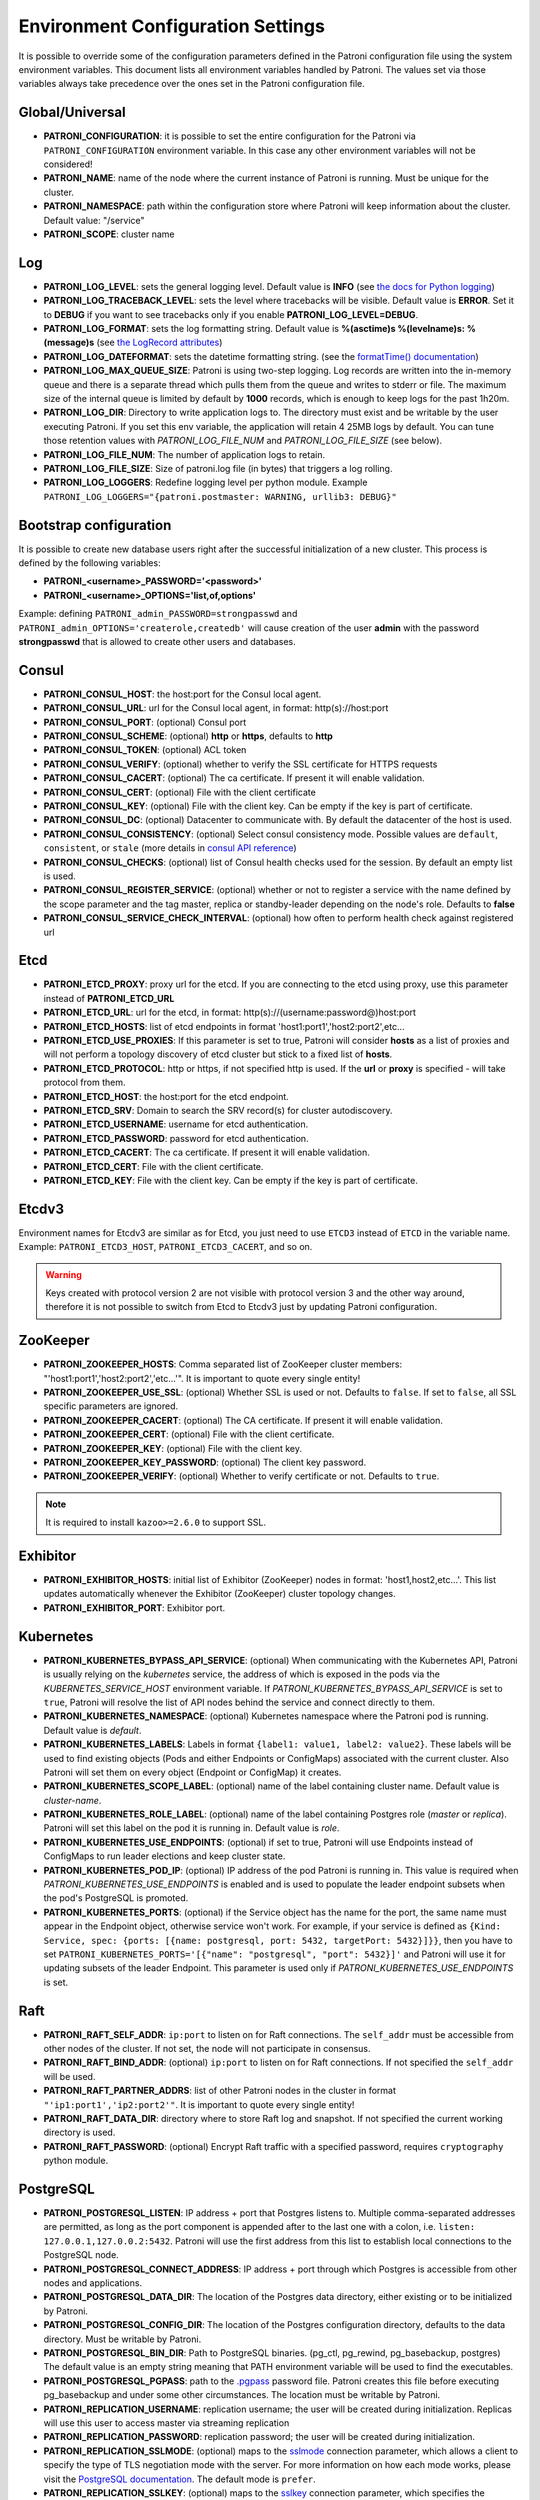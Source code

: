.. _environment:

Environment Configuration Settings
==================================

It is possible to override some of the configuration parameters defined in the Patroni configuration file using the system environment variables. This document lists all environment variables handled by Patroni. The values set via those variables always take precedence over the ones set in the Patroni configuration file.

Global/Universal
----------------
-  **PATRONI\_CONFIGURATION**: it is possible to set the entire configuration for the Patroni via ``PATRONI_CONFIGURATION`` environment variable. In this case any other environment variables will not be considered!
-  **PATRONI\_NAME**: name of the node where the current instance of Patroni is running. Must be unique for the cluster.
-  **PATRONI\_NAMESPACE**: path within the configuration store where Patroni will keep information about the cluster. Default value: "/service"
-  **PATRONI\_SCOPE**: cluster name

Log
---
-  **PATRONI\_LOG\_LEVEL**: sets the general logging level. Default value is **INFO** (see `the docs for Python logging <https://docs.python.org/3.6/library/logging.html#levels>`_)
-  **PATRONI\_LOG\_TRACEBACK\_LEVEL**: sets the level where tracebacks will be visible. Default value is **ERROR**. Set it to **DEBUG** if you want to see tracebacks only if you enable **PATRONI\_LOG\_LEVEL=DEBUG**.
-  **PATRONI\_LOG\_FORMAT**: sets the log formatting string. Default value is **%(asctime)s %(levelname)s: %(message)s** (see `the LogRecord attributes <https://docs.python.org/3.6/library/logging.html#logrecord-attributes>`_)
-  **PATRONI\_LOG\_DATEFORMAT**: sets the datetime formatting string. (see the `formatTime() documentation <https://docs.python.org/3.6/library/logging.html#logging.Formatter.formatTime>`_)
-  **PATRONI\_LOG\_MAX\_QUEUE\_SIZE**: Patroni is using two-step logging. Log records are written into the in-memory queue and there is a separate thread which pulls them from the queue and writes to stderr or file. The maximum size of the internal queue is limited by default by **1000** records, which is enough to keep logs for the past 1h20m.
-  **PATRONI\_LOG\_DIR**: Directory to write application logs to. The directory must exist and be writable by the user executing Patroni. If you set this env variable, the application will retain 4 25MB logs by default. You can tune those retention values with `PATRONI_LOG_FILE_NUM` and `PATRONI_LOG_FILE_SIZE` (see below).
-  **PATRONI\_LOG\_FILE\_NUM**: The number of application logs to retain.
-  **PATRONI\_LOG\_FILE\_SIZE**: Size of patroni.log file (in bytes) that triggers a log rolling.
-  **PATRONI\_LOG\_LOGGERS**: Redefine logging level per python module. Example ``PATRONI_LOG_LOGGERS="{patroni.postmaster: WARNING, urllib3: DEBUG}"``

Bootstrap configuration
-----------------------
It is possible to create new database users right after the successful initialization of a new cluster. This process is defined by the following variables:

-  **PATRONI\_<username>\_PASSWORD='<password>'**
-  **PATRONI\_<username>\_OPTIONS='list,of,options'**

Example: defining ``PATRONI_admin_PASSWORD=strongpasswd`` and ``PATRONI_admin_OPTIONS='createrole,createdb'`` will cause creation of the user **admin** with the password **strongpasswd** that is allowed to create other users and databases.

Consul
------
-  **PATRONI\_CONSUL\_HOST**: the host:port for the Consul local agent.
-  **PATRONI\_CONSUL\_URL**: url for the Consul local agent, in format: http(s)://host:port
-  **PATRONI\_CONSUL\_PORT**: (optional) Consul port
-  **PATRONI\_CONSUL\_SCHEME**: (optional) **http** or **https**, defaults to **http**
-  **PATRONI\_CONSUL\_TOKEN**: (optional) ACL token
-  **PATRONI\_CONSUL\_VERIFY**: (optional) whether to verify the SSL certificate for HTTPS requests
-  **PATRONI\_CONSUL\_CACERT**: (optional) The ca certificate. If present it will enable validation.
-  **PATRONI\_CONSUL\_CERT**: (optional) File with the client certificate
-  **PATRONI\_CONSUL\_KEY**: (optional) File with the client key. Can be empty if the key is part of certificate.
-  **PATRONI\_CONSUL\_DC**: (optional) Datacenter to communicate with. By default the datacenter of the host is used.
-  **PATRONI\_CONSUL\_CONSISTENCY**: (optional) Select consul consistency mode. Possible values are ``default``, ``consistent``, or ``stale`` (more details in `consul API reference <https://www.consul.io/api/features/consistency.html/>`__)
-  **PATRONI\_CONSUL\_CHECKS**: (optional) list of Consul health checks used for the session. By default an empty list is used.
-  **PATRONI\_CONSUL\_REGISTER\_SERVICE**: (optional) whether or not to register a service with the name defined by the scope parameter and the tag master, replica or standby-leader depending on the node's role. Defaults to **false**
-  **PATRONI\_CONSUL\_SERVICE\_CHECK\_INTERVAL**: (optional) how often to perform health check against registered url

Etcd
----

-  **PATRONI\_ETCD\_PROXY**: proxy url for the etcd. If you are connecting to the etcd using proxy, use this parameter instead of **PATRONI\_ETCD\_URL**
-  **PATRONI\_ETCD\_URL**: url for the etcd, in format: http(s)://(username:password@)host:port
-  **PATRONI\_ETCD\_HOSTS**: list of etcd endpoints in format 'host1:port1','host2:port2',etc...
-  **PATRONI\_ETCD\_USE\_PROXIES**: If this parameter is set to true, Patroni will consider **hosts** as a list of proxies and will not perform a topology discovery of etcd cluster but stick to a fixed list of **hosts**.
-  **PATRONI\_ETCD\_PROTOCOL**: http or https, if not specified http is used. If the **url** or **proxy** is specified - will take protocol from them.
-  **PATRONI\_ETCD\_HOST**: the host:port for the etcd endpoint.
-  **PATRONI\_ETCD\_SRV**: Domain to search the SRV record(s) for cluster autodiscovery.
-  **PATRONI\_ETCD\_USERNAME**: username for etcd authentication.
-  **PATRONI\_ETCD\_PASSWORD**: password for etcd authentication.
-  **PATRONI\_ETCD\_CACERT**: The ca certificate. If present it will enable validation.
-  **PATRONI\_ETCD\_CERT**: File with the client certificate.
-  **PATRONI\_ETCD\_KEY**: File with the client key. Can be empty if the key is part of certificate.

Etcdv3
------
Environment names for Etcdv3 are similar as for Etcd, you just need to use ``ETCD3`` instead of ``ETCD`` in the variable name. Example: ``PATRONI_ETCD3_HOST``, ``PATRONI_ETCD3_CACERT``, and so on.

.. warning::
    Keys created with protocol version 2 are not visible with protocol version 3 and the other way around, therefore it is not possible to switch from Etcd to Etcdv3 just by updating Patroni configuration.


ZooKeeper
---------
-  **PATRONI\_ZOOKEEPER\_HOSTS**: Comma separated list of ZooKeeper cluster members: "'host1:port1','host2:port2','etc...'". It is important to quote every single entity!
-  **PATRONI\_ZOOKEEPER\_USE\_SSL**: (optional) Whether SSL is used or not. Defaults to ``false``. If set to ``false``, all SSL specific parameters are ignored.
-  **PATRONI\_ZOOKEEPER\_CACERT**: (optional) The CA certificate. If present it will enable validation.
-  **PATRONI\_ZOOKEEPER\_CERT**: (optional) File with the client certificate.
-  **PATRONI\_ZOOKEEPER\_KEY**: (optional) File with the client key.
-  **PATRONI\_ZOOKEEPER\_KEY\_PASSWORD**: (optional) The client key password.
-  **PATRONI\_ZOOKEEPER\_VERIFY**: (optional) Whether to verify certificate or not. Defaults to ``true``.

.. note::
    It is required to install ``kazoo>=2.6.0`` to support SSL.


Exhibitor
---------
-  **PATRONI\_EXHIBITOR\_HOSTS**: initial list of Exhibitor (ZooKeeper) nodes in format: 'host1,host2,etc...'. This list updates automatically whenever the Exhibitor (ZooKeeper) cluster topology changes.
-  **PATRONI\_EXHIBITOR\_PORT**: Exhibitor port.

.. _kubernetes_environment:

Kubernetes
----------
-  **PATRONI\_KUBERNETES\_BYPASS\_API\_SERVICE**: (optional) When communicating with the Kubernetes API, Patroni is usually relying on the `kubernetes` service, the address of which is exposed in the pods via the `KUBERNETES_SERVICE_HOST` environment variable. If `PATRONI_KUBERNETES_BYPASS_API_SERVICE` is set to ``true``, Patroni will resolve the list of API nodes behind the service and connect directly to them.
-  **PATRONI\_KUBERNETES\_NAMESPACE**: (optional) Kubernetes namespace where the Patroni pod is running. Default value is `default`.
-  **PATRONI\_KUBERNETES\_LABELS**: Labels in format ``{label1: value1, label2: value2}``. These labels will be used to find existing objects (Pods and either Endpoints or ConfigMaps) associated with the current cluster. Also Patroni will set them on every object (Endpoint or ConfigMap) it creates.
-  **PATRONI\_KUBERNETES\_SCOPE\_LABEL**: (optional) name of the label containing cluster name. Default value is `cluster-name`.
-  **PATRONI\_KUBERNETES\_ROLE\_LABEL**: (optional) name of the label containing Postgres role (`master` or `replica`). Patroni will set this label on the pod it is running in. Default value is `role`.
-  **PATRONI\_KUBERNETES\_USE\_ENDPOINTS**: (optional) if set to true, Patroni will use Endpoints instead of ConfigMaps to run leader elections and keep cluster state.
-  **PATRONI\_KUBERNETES\_POD\_IP**: (optional) IP address of the pod Patroni is running in. This value is required when `PATRONI_KUBERNETES_USE_ENDPOINTS` is enabled and is used to populate the leader endpoint subsets when the pod's PostgreSQL is promoted.
-  **PATRONI\_KUBERNETES\_PORTS**: (optional) if the Service object has the name for the port, the same name must appear in the Endpoint object, otherwise service won't work. For example, if your service is defined as ``{Kind: Service, spec: {ports: [{name: postgresql, port: 5432, targetPort: 5432}]}}``, then you have to set ``PATRONI_KUBERNETES_PORTS='[{"name": "postgresql", "port": 5432}]'`` and Patroni will use it for updating subsets of the leader Endpoint. This parameter is used only if `PATRONI_KUBERNETES_USE_ENDPOINTS` is set.

Raft
----

-  **PATRONI\_RAFT\_SELF\_ADDR**: ``ip:port`` to listen on for Raft connections. The ``self_addr`` must be accessible from other nodes of the cluster. If not set, the node will not participate in consensus.
-  **PATRONI\_RAFT\_BIND\_ADDR**: (optional) ``ip:port`` to listen on for Raft connections. If not specified the ``self_addr`` will be used.
-  **PATRONI\_RAFT\_PARTNER\_ADDRS**: list of other Patroni nodes in the cluster in format ``"'ip1:port1','ip2:port2'"``. It is important to quote every single entity!
-  **PATRONI\_RAFT\_DATA\_DIR**: directory where to store Raft log and snapshot. If not specified the current working directory is used.
-  **PATRONI\_RAFT\_PASSWORD**: (optional) Encrypt Raft traffic with a specified password, requires ``cryptography`` python module.

PostgreSQL
----------
-  **PATRONI\_POSTGRESQL\_LISTEN**: IP address + port that Postgres listens to. Multiple comma-separated addresses are permitted, as long as the port component is appended after to the last one with a colon, i.e. ``listen: 127.0.0.1,127.0.0.2:5432``. Patroni will use the first address from this list to establish local connections to the PostgreSQL node.
-  **PATRONI\_POSTGRESQL\_CONNECT\_ADDRESS**: IP address + port through which Postgres is accessible from other nodes and applications.
-  **PATRONI\_POSTGRESQL\_DATA\_DIR**: The location of the Postgres data directory, either existing or to be initialized by Patroni.
-  **PATRONI\_POSTGRESQL\_CONFIG\_DIR**: The location of the Postgres configuration directory, defaults to the data directory. Must be writable by Patroni.
-  **PATRONI\_POSTGRESQL\_BIN_DIR**: Path to PostgreSQL binaries. (pg_ctl, pg_rewind, pg_basebackup, postgres) The  default value is an empty string meaning that PATH environment variable will be used to find the executables.
-  **PATRONI\_POSTGRESQL\_PGPASS**: path to the `.pgpass <https://www.postgresql.org/docs/current/static/libpq-pgpass.html>`__ password file. Patroni creates this file before executing pg\_basebackup and under some other circumstances. The location must be writable by Patroni.
-  **PATRONI\_REPLICATION\_USERNAME**: replication username; the user will be created during initialization. Replicas will use this user to access master via streaming replication
-  **PATRONI\_REPLICATION\_PASSWORD**: replication password; the user will be created during initialization.
-  **PATRONI\_REPLICATION\_SSLMODE**: (optional) maps to the `sslmode <https://www.postgresql.org/docs/current/libpq-connect.html#LIBPQ-CONNECT-SSLMODE>`__ connection parameter, which allows a client to specify the type of TLS negotiation mode with the server. For more information on how each mode works, please visit the `PostgreSQL documentation <https://www.postgresql.org/docs/current/libpq-ssl.html#LIBPQ-SSL-SSLMODE-STATEMENTS>`__. The default mode is ``prefer``.
-  **PATRONI\_REPLICATION\_SSLKEY**: (optional) maps to the `sslkey <https://www.postgresql.org/docs/current/libpq-connect.html#LIBPQ-CONNECT-SSLKEY>`__ connection parameter, which specifies the location of the secret key used with the client's certificate.
-  **PATRONI\_REPLICATION\_SSLCERT**: (optional) maps to the `sslcert <https://www.postgresql.org/docs/current/libpq-connect.html#LIBPQ-CONNECT-SSLCERT>`__ connection parameter, which specifies the location of the client certificate.
-  **PATRONI\_REPLICATION\_SSLROOTCERT**: (optional) maps to the `sslrootcert <https://www.postgresql.org/docs/current/libpq-connect.html#LIBPQ-CONNECT-SSLROOTCERT>`__ connection parameter, which specifies the location of a file containing one ore more certificate authorities (CA) certificates that the client will use to verify a server's certificate.
-  **PATRONI\_REPLICATION\_SSLCRL**: (optional) maps to the `sslcrl <https://www.postgresql.org/docs/current/libpq-connect.html#LIBPQ-CONNECT-SSLCRL>`__ connection parameter, which specifies the location of a file containing a certificate revocation list. A client will reject connecting to any server that has a certificate present in this list.
-  **PATRONI\_REPLICATION\_GSSENCMODE**: (optional) maps to the `gssencmode <https://www.postgresql.org/docs/current/libpq-connect.html#LIBPQ-CONNECT-GSSENCMODE>`__ connection parameter, which determines whether or with what priority a secure GSS TCP/IP connection will be negotiated with the server
-  **PATRONI\_REPLICATION\_CHANNEL\_BINDING**: (optional) maps to the `channel_binding <https://www.postgresql.org/docs/current/libpq-connect.html#LIBPQ-CONNECT-CHANNEL-BINDING>`__ connection parameter, which controls the client's use of channel binding.
-  **PATRONI\_SUPERUSER\_USERNAME**: name for the superuser, set during initialization (initdb) and later used by Patroni to connect to the postgres. Also this user is used by pg_rewind.
-  **PATRONI\_SUPERUSER\_PASSWORD**: password for the superuser, set during initialization (initdb).
-  **PATRONI\_SUPERUSER\_SSLMODE**: (optional) maps to the `sslmode <https://www.postgresql.org/docs/current/libpq-connect.html#LIBPQ-CONNECT-SSLMODE>`__ connection parameter, which allows a client to specify the type of TLS negotiation mode with the server. For more information on how each mode works, please visit the `PostgreSQL documentation <https://www.postgresql.org/docs/current/libpq-ssl.html#LIBPQ-SSL-SSLMODE-STATEMENTS>`__. The default mode is ``prefer``.
-  **PATRONI\_SUPERUSER\_SSLKEY**: (optional) maps to the `sslkey <https://www.postgresql.org/docs/current/libpq-connect.html#LIBPQ-CONNECT-SSLKEY>`__ connection parameter, which specifies the location of the secret key used with the client's certificate.
-  **PATRONI\_SUPERUSER\_SSLCERT**: (optional) maps to the `sslcert <https://www.postgresql.org/docs/current/libpq-connect.html#LIBPQ-CONNECT-SSLCERT>`__ connection parameter, which specifies the location of the client certificate.
-  **PATRONI\_SUPERUSER\_SSLROOTCERT**: (optional) maps to the `sslrootcert <https://www.postgresql.org/docs/current/libpq-connect.html#LIBPQ-CONNECT-SSLROOTCERT>`__ connection parameter, which specifies the location of a file containing one ore more certificate authorities (CA) certificates that the client will use to verify a server's certificate.
-  **PATRONI\_SUPERUSER\_SSLCRL**: (optional) maps to the `sslcrl <https://www.postgresql.org/docs/current/libpq-connect.html#LIBPQ-CONNECT-SSLCRL>`__ connection parameter, which specifies the location of a file containing a certificate revocation list. A client will reject connecting to any server that has a certificate present in this list.
-  **PATRONI\_SUPERUSER\_GSSENCMODE**: (optional) maps to the `gssencmode <https://www.postgresql.org/docs/current/libpq-connect.html#LIBPQ-CONNECT-GSSENCMODE>`__ connection parameter, which determines whether or with what priority a secure GSS TCP/IP connection will be negotiated with the server
-  **PATRONI\_SUPERUSER\_CHANNEL\_BINDING**: (optional) maps to the `channel_binding <https://www.postgresql.org/docs/current/libpq-connect.html#LIBPQ-CONNECT-CHANNEL-BINDING>`__ connection parameter, which controls the client's use of channel binding.
-  **PATRONI\_REWIND\_USERNAME**: name for the user for ``pg_rewind``; the user will be created during initialization of postgres 11+ and all necessary `permissions <https://www.postgresql.org/docs/11/app-pgrewind.html#id-1.9.5.8.8>`__ will be granted.
-  **PATRONI\_REWIND\_PASSWORD**: password for the user for ``pg_rewind``; the user will be created during initialization.
-  **PATRONI\_REWIND\_SSLMODE**: (optional) maps to the `sslmode <https://www.postgresql.org/docs/current/libpq-connect.html#LIBPQ-CONNECT-SSLMODE>`__ connection parameter, which allows a client to specify the type of TLS negotiation mode with the server. For more information on how each mode works, please visit the `PostgreSQL documentation <https://www.postgresql.org/docs/current/libpq-ssl.html#LIBPQ-SSL-SSLMODE-STATEMENTS>`__. The default mode is ``prefer``.
-  **PATRONI\_REWIND\_SSLKEY**: (optional) maps to the `sslkey <https://www.postgresql.org/docs/current/libpq-connect.html#LIBPQ-CONNECT-SSLKEY>`__ connection parameter, which specifies the location of the secret key used with the client's certificate.
-  **PATRONI\_REWIND\_SSLCERT**: (optional) maps to the `sslcert <https://www.postgresql.org/docs/current/libpq-connect.html#LIBPQ-CONNECT-SSLCERT>`__ connection parameter, which specifies the location of the client certificate.
-  **PATRONI\_REWIND\_SSLROOTCERT**: (optional) maps to the `sslrootcert <https://www.postgresql.org/docs/current/libpq-connect.html#LIBPQ-CONNECT-SSLROOTCERT>`__ connection parameter, which specifies the location of a file containing one ore more certificate authorities (CA) certificates that the client will use to verify a server's certificate.
-  **PATRONI\_REWIND\_SSLCRL**: (optional) maps to the `sslcrl <https://www.postgresql.org/docs/current/libpq-connect.html#LIBPQ-CONNECT-SSLCRL>`__ connection parameter, which specifies the location of a file containing a certificate revocation list. A client will reject connecting to any server that has a certificate present in this list.
-  **PATRONI\_REWIND\_GSSENCMODE**: (optional) maps to the `gssencmode <https://www.postgresql.org/docs/current/libpq-connect.html#LIBPQ-CONNECT-GSSENCMODE>`__ connection parameter, which determines whether or with what priority a secure GSS TCP/IP connection will be negotiated with the server
-  **PATRONI\_REWIND\_CHANNEL\_BINDING**: (optional) maps to the `channel_binding <https://www.postgresql.org/docs/current/libpq-connect.html#LIBPQ-CONNECT-CHANNEL-BINDING>`__ connection parameter, which controls the client's use of channel binding.

REST API
--------
-  **PATRONI\_RESTAPI\_CONNECT\_ADDRESS**: IP address and port to access the REST API.
-  **PATRONI\_RESTAPI\_LISTEN**: IP address and port that Patroni will listen to, to provide health-check information for HAProxy.
-  **PATRONI\_RESTAPI\_USERNAME**: Basic-auth username to protect unsafe REST API endpoints.
-  **PATRONI\_RESTAPI\_PASSWORD**: Basic-auth password to protect unsafe REST API endpoints.
-  **PATRONI\_RESTAPI\_CERTFILE**: Specifies the file with the certificate in the PEM format. If the certfile is not specified or is left empty, the API server will work without SSL.
-  **PATRONI\_RESTAPI\_KEYFILE**: Specifies the file with the secret key in the PEM format.
-  **PATRONI\_RESTAPI\_CAFILE**: Specifies the file with the CA_BUNDLE with certificates of trusted CAs to use while verifying client certs.
-  **PATRONI\_RESTAPI\_VERIFY\_CLIENT**: ``none`` (default), ``optional`` or ``required``. When ``none`` REST API will not check client certificates. When ``required`` client certificates are required for all REST API calls. When ``optional`` client certificates are required for all unsafe REST API endpoints. When ``required`` is used, then client authentication succeeds, if the certificate signature verification succeeds. For ``optional`` the client cert will only be checked for ``PUT``, ``POST``, ``PATCH``, and ``DELETE`` requests.
-  **PATRONI\_RESTAPI\_HTTP\_EXTRA\_HEADERS**: (optional) HTTP headers let the REST API server pass additional information with an HTTP response.
-  **PATRONI\_RESTAPI\_HTTPS\_EXTRA\_HEADERS**: (optional) HTTPS headers let the REST API server pass additional information with an HTTP response when TLS is enabled. This will also pass additional information set in ``http_extra_headers``.

CTL
---
-  **PATRONICTL\_CONFIG\_FILE**: location of the configuration file.
-  **PATRONI\_CTL\_INSECURE**: Allow connections to REST API without verifying SSL certs.
-  **PATRONI\_CTL\_CACERT**: Specifies the file with the CA_BUNDLE file or directory with certificates of trusted CAs to use while verifying REST API SSL certs. If not provided patronictl will use the value provided for REST API "cafile" parameter.
-  **PATRONI\_CTL\_CERTFILE**: Specifies the file with the client certificate in the PEM format. If not provided patronictl will use the value provided for REST API "certfile" parameter.
-  **PATRONI\_CTL\_KEYFILE**: Specifies the file with the client secret key in the PEM format. If not provided patronictl will use the value provided for REST API "keyfile" parameter.
